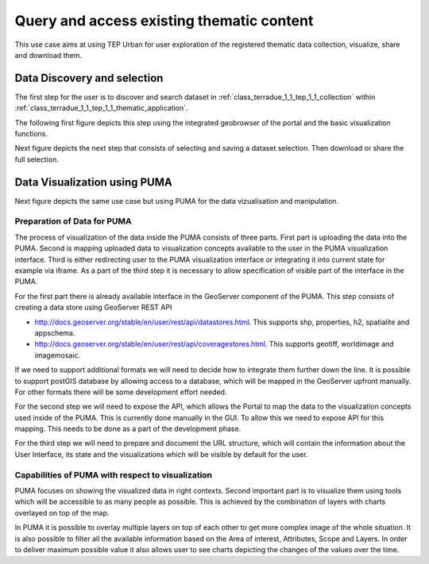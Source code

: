.. _design_uc01 :

Query and access existing thematic content
==========================================


This use case aims at using TEP Urban for user exploration of the registered thematic data collection, visualize, share and download them.

.. _design_uc01_dds :

Data Discovery and selection
----------------------------

The first step for the user is to discover and search dataset in :ref:`class_terradue_1_1_tep_1_1_collection` within :ref:`class_terradue_1_1_tep_1_1_thematic_application`.

The following first figure depicts this step using the integrated geobrowser of the portal and the basic visualization functions.


.. uml::
  :caption: Data discovery, query, visualization and selection on portal geobrowser
  :align: center


  actor "User" as U
  participant "Portal" as P
  database "Portal database" as PDB
  database "Catalogue" as C
  participant "Feature Server" as FS
  
  autonumber
  
  U -> P : Query Thematic Application
  activate P
  P <-> PDB : Load Thematic Applications items
  PDB -> P : Data Collections, Services, Maps, Features...
  P -> U : Thematic Application
  deactivate P

  U -> P : Query Collection with params (AOI, timespan, filters...)
  activate P
  P -> C : Query catalogue index of the collection
  C -> P : Datasets metadata (atom, geojson...)
  P -> FS : Get visualization features (WMS, WFS, TMS...)
  FS -> P : return features
  P -> U : Datasets information and visualization features
  deactivate P


Next figure depicts the next step that consists of selecting and saving a dataset selection. Then download or share the full selection.


.. uml::
  :caption: Data selection, download and share on portal geobrowser sequence diagram
  :align: center

  actor "User" as U
  participant "Portal" as P
  database "Portal database" as PDB
  database "Catalogue" as C
  participant "Feature Server" as FS
  participant "Data Gateway" as DG
  database "Data Provider" as DP

  U -> P : Select datasets in the basket
  U -> P : Save basket as a data package
  activate P
  P <-> PDB : Save user data package
  P -> U : Data package
  deactivate P

  U -> P : Download data package
  P -> U : redirect to DG
  U -> DG : download data package
  activate DG
  DG <-> P : query data package
  DG <-> C : query the possible locations
  DG -> DG : resolve the best locations
  DG -> U : download links (direct, metalink)
  deactivate DG

  alt Partnership policy 1 or 2

  U <-> DG : Download files

  else Partnership policy 3

  U <-> DP : Download files

  end


.. _design_uc01_puma :


Data Visualization using PUMA
-----------------------------

Next figure depicts the same use case but using PUMA for the data vizualisation and manipulation.

Preparation of Data for PUMA
~~~~~~~~~~~~~~~~~~~~~~~~~~~~

The process of visualization of the data inside the PUMA consists of three parts. First part is uploading the data into
the PUMA. Second is mapping uploaded data to visualization concepts available to the user in the PUMA visualization
interface. Third is either redirecting user to the PUMA visualization interface or integrating it into current state for
example via iframe. As a part of the third step it is necessary to allow specification of visible part of the interface
in the PUMA.

For the first part there is already available interface in the GeoServer component of the PUMA. This step consists of
creating a data store using GeoServer REST API

- http://docs.geoserver.org/stable/en/user/rest/api/datastores.html. This supports shp, properties, h2, spatialite and appschema.
- http://docs.geoserver.org/stable/en/user/rest/api/coveragestores.html. This supports geotiff, worldimage and imagemosaic.

If we need to support additional formats we will need to decide how to integrate them further down the line. It is
possible to support postGIS database by allowing access to a database, which will be mapped in the GeoServer upfront
manually. For other formats there will be some development effort needed.

.. image:: puma/insertDataToPuma.png

For the second step we will need to expose the API, which allows the Portal to map the data to the visualization
concepts used inside of the PUMA. This is currently done manually in the GUI. To allow this we need to expose API for
this mapping. This needs to be done as a part of the development phase.

.. image:: puma/integratePuma.png

For the third step we will need to prepare and document the URL structure, which will contain the information about the
User Interface, its state and the visualizations which will be visible by default for the user.

.. image:: puma/redirectToPuma.png

Capabilities of PUMA with respect to visualization
~~~~~~~~~~~~~~~~~~~~~~~~~~~~~~~~~~~~~~~~~~~~~~~~~~

PUMA focuses on showing the visualized data in right contexts. Second important part is to visualize them using tools
which will be accessible to as many people as possible. This is achieved by the combination of layers with charts
overlayed on top of the map.

In PUMA it is possible to overlay multiple layers on top of each other to get more complex image of the whole situation.
It is also possible to filter all the available information based on the Area of interest, Attributes, Scope and Layers.
In order to deliver maximum possible value it also allows user to see charts depicting the changes of the values over the
time.

.. uml::
  :caption: Data discovery, query, visualization and combination on PUMA
  :align: center


  actor "User" as U
  participant "Portal" as P
  database "Portal database" as PDB
  database "PUMA" as PUMA
  
  autonumber

  U -> P : Select Data Set for the exploration in PUMA
  U -> P : Visualize chosen data set in PUMA
  activate P
  P -> PUMA : Choose data set
  P -> PUMA : Prepare the default visualization for user
  P -> U : Redirect to PUMA
  deactivate P

  activate PUMA
  PUMA -> U : Interface with chosen data set and default visualizations
  U -> PUMA : Show Additional Charts about the data
  PUMA -> U : Showing the additional charts
  U -> PUMA : Filter the data set by year
  PUMA -> U : Showing filtered data set.
  U -> PUMA : Show another layer on top of current as overlay
  PUMA -> U : Showing layer on top of current
  deactivate PUMA





